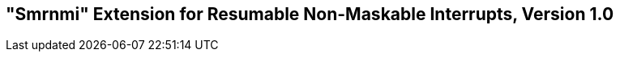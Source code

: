 [[rnmi]]
== "Smrnmi" Extension for Resumable Non-Maskable Interrupts, Version 1.0

ifeval::[{RVZsmrnmi} == false]
{ohg-config}: This extension is not supported.
endif::[]
